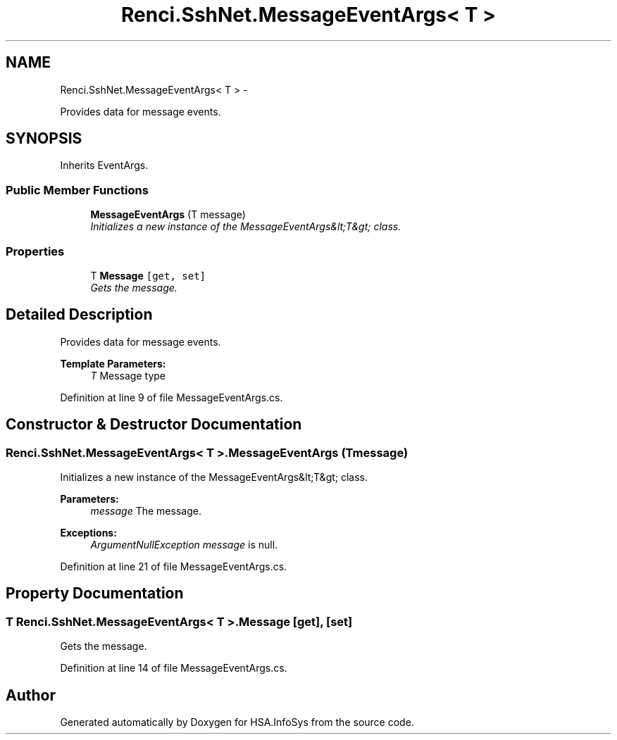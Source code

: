 .TH "Renci.SshNet.MessageEventArgs< T >" 3 "Fri Jul 5 2013" "Version 1.0" "HSA.InfoSys" \" -*- nroff -*-
.ad l
.nh
.SH NAME
Renci.SshNet.MessageEventArgs< T > \- 
.PP
Provides data for message events\&.  

.SH SYNOPSIS
.br
.PP
.PP
Inherits EventArgs\&.
.SS "Public Member Functions"

.in +1c
.ti -1c
.RI "\fBMessageEventArgs\fP (T message)"
.br
.RI "\fIInitializes a new instance of the MessageEventArgs&lt;T&gt; class\&. \fP"
.in -1c
.SS "Properties"

.in +1c
.ti -1c
.RI "T \fBMessage\fP\fC [get, set]\fP"
.br
.RI "\fIGets the message\&. \fP"
.in -1c
.SH "Detailed Description"
.PP 
Provides data for message events\&. 


.PP
\fBTemplate Parameters:\fP
.RS 4
\fIT\fP Message type
.RE
.PP

.PP
Definition at line 9 of file MessageEventArgs\&.cs\&.
.SH "Constructor & Destructor Documentation"
.PP 
.SS "Renci\&.SshNet\&.MessageEventArgs< T >\&.MessageEventArgs (Tmessage)"

.PP
Initializes a new instance of the MessageEventArgs&lt;T&gt; class\&. 
.PP
\fBParameters:\fP
.RS 4
\fImessage\fP The message\&.
.RE
.PP
\fBExceptions:\fP
.RS 4
\fIArgumentNullException\fP \fImessage\fP  is null\&.
.RE
.PP

.PP
Definition at line 21 of file MessageEventArgs\&.cs\&.
.SH "Property Documentation"
.PP 
.SS "T Renci\&.SshNet\&.MessageEventArgs< T >\&.Message\fC [get]\fP, \fC [set]\fP"

.PP
Gets the message\&. 
.PP
Definition at line 14 of file MessageEventArgs\&.cs\&.

.SH "Author"
.PP 
Generated automatically by Doxygen for HSA\&.InfoSys from the source code\&.
